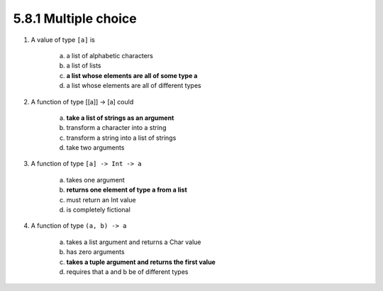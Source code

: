 5.8.1 Multiple choice
^^^^^^^^^^^^^^^^^^^^^
1. A value of type ``[a]`` is

    a) a list of alphabetic characters
    b) a list of lists
    c) **a list whose elements are all of some type a**
    d) a list whose elements are all of different types

2. A function of type [[a]] -> [a] could

    a) **take a list of strings as an argument**
    b) transform a character into a string
    c) transform a string into a list of strings
    d) take two arguments

3. A function of type ``[a] -> Int -> a``

    a) takes one argument
    b) **returns one element of type a from a list**
    c) must return an Int value
    d) is completely fictional

4. A function of type ``(a, b) -> a``

    a) takes a list argument and returns a Char value
    b) has zero arguments
    c) **takes a tuple argument and returns the first value**
    d) requires that a and b be of different types
